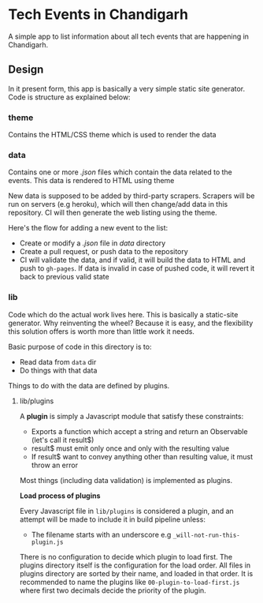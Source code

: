 * Tech Events in Chandigarh

A simple app to list information about all tech events that are happening in Chandigarh.

** Design

In it present form, this app is basically a very simple static site generator. Code is structure as explained below:

*** theme

Contains the HTML/CSS theme which is used to render the data

*** data

Contains one or more /.json/ files which contain the data related to the events. This data is rendered to HTML using theme

New data is supposed to be added by third-party scrapers. Scrapers will be run on servers (e.g heroku), which will then change/add data in this repository. CI will then generate the web listing using the theme.

Here's the flow for adding a new event to the list:

- Create or modify a /.json/ file in /data/ directory
- Create a pull request, or push data to the repository
- CI will validate the data, and if valid, it will build the data to HTML and push to ~gh-pages~. If data is invalid in case of pushed code, it will revert it back to previous valid state

*** lib

Code which do the actual work lives here. This is basically a static-site generator. Why reinventing the wheel? Because it is easy, and the flexibility this solution offers is worth more than little work it needs.

Basic purpose of code in this directory is to:
  - Read data from ~data~ dir
  - Do things with that data

Things to do with the data are defined by plugins.

**** lib/plugins

A *plugin* is simply a Javascript module that satisfy these constraints:

- Exports a function which accept a string and return an Observable (let's call it result$)
- result$ must emit only once and only with the resulting value
- If result$ want to convey anything other than resulting value, it must throw an error

Most things (including data validation) is implemented as plugins.

*Load process of plugins*

Every Javascript file in ~lib/plugins~ is considered a plugin, and an attempt will be made to include it in build pipeline unless:
- The filename starts with an underscore e.g ~_will-not-run-this-plugin.js~

There is no configuration to decide which plugin to load first. The plugins directory itself is the configuration for the load order. All files in plugins directory are sorted by their name, and loaded in that order. It is recommended to name the plugins like ~00-plugin-to-load-first.js~ where first two decimals decide the priority of the plugin.
